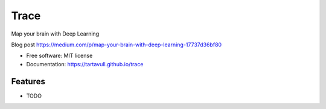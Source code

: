 ===============================
Trace
===============================


.. image:: https://img.shields.io/pypi/v/trace.svg
        :target: https://pypi.python.org/pypi/trace

.. image:: https://img.shields.io/travis/tartavull/trace.svg
        :target: https://travis-ci.org/tartavull/trace


Map your brain with Deep Learning

Blog post https://medium.com/p/map-your-brain-with-deep-learning-17737d36bf80

* Free software: MIT license
* Documentation: https://tartavull.github.io/trace


Features
--------

* TODO
